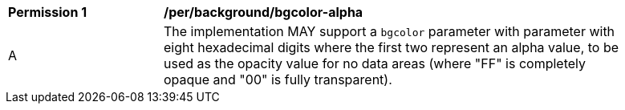 [[per_bgcolor-alpha]]
[width="90%",cols="2,6a"]
|===
^|*Permission {counter:per-id}* |*/per/background/bgcolor-alpha*
^|A |The implementation MAY support a `bgcolor` parameter with parameter with eight hexadecimal digits where the first two represent an alpha value, to be used as the opacity value for no data areas (where "FF" is completely opaque and "00" is fully transparent).
|===
